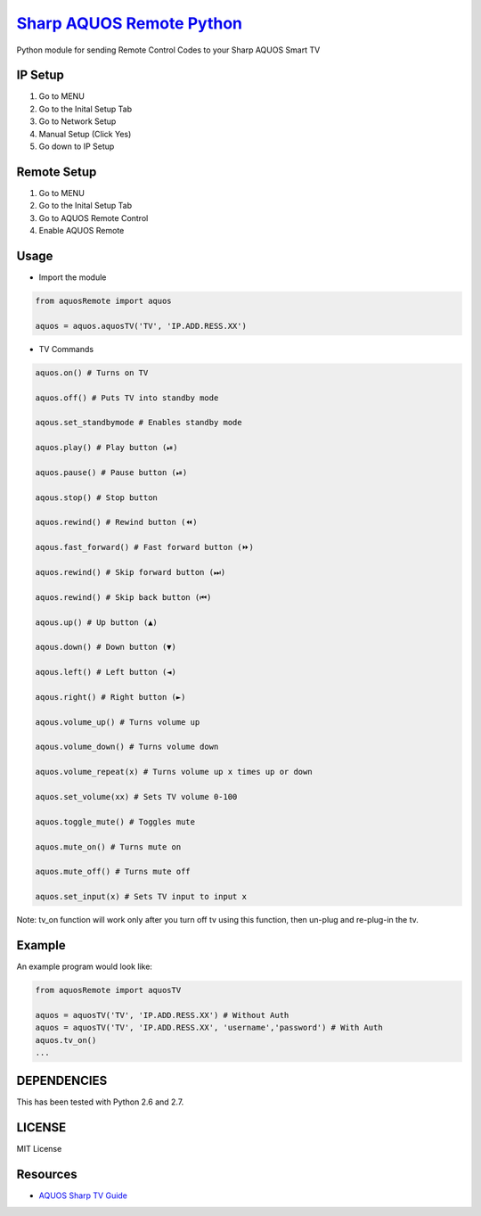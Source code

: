 `Sharp AQUOS Remote Python <https://thehappydinoa.github.io/aquosRemote/>`__
============================================================================

Python module for sending Remote Control Codes to your Sharp AQUOS Smart
TV

IP Setup
--------

1. Go to MENU
2. Go to the Inital Setup Tab
3. Go to Network Setup
4. Manual Setup (Click Yes)
5. Go down to IP Setup

Remote Setup
------------

1. Go to MENU
2. Go to the Inital Setup Tab
3. Go to AQUOS Remote Control
4. Enable AQUOS Remote

Usage
-----

-  Import the module

.. code:: python

    from aquosRemote import aquos

    aquos = aquos.aquosTV('TV', 'IP.ADD.RESS.XX')


-  TV Commands

.. code:: python

    aquos.on() # Turns on TV

    aquos.off() # Puts TV into standby mode

    aqous.set_standbymode # Enables standby mode

    aquos.play() # Play button (⏯)

    aquos.pause() # Pause button (⏯)

    aqous.stop() # Stop button

    aquos.rewind() # Rewind button (⏪)

    aqous.fast_forward() # Fast forward button (⏩)

    aquos.rewind() # Skip forward button (⏭)

    aquos.rewind() # Skip back button (⏮)

    aqous.up() # Up button (▲)

    aqous.down() # Down button (▼)

    aqous.left() # Left button (◄)

    aqous.right() # Right button (►)

    aqous.volume_up() # Turns volume up

    aqous.volume_down() # Turns volume down

    aquos.volume_repeat(x) # Turns volume up x times up or down

    aquos.set_volume(xx) # Sets TV volume 0-100

    aquos.toggle_mute() # Toggles mute

    aquos.mute_on() # Turns mute on

    aquos.mute_off() # Turns mute off

    aquos.set_input(x) # Sets TV input to input x

Note: tv\_on function will work only after you turn off tv using this
function, then un-plug and re-plug-in the tv.

Example
-------

An example program would look like:

.. code:: python

    from aquosRemote import aquosTV

    aquos = aquosTV('TV', 'IP.ADD.RESS.XX') # Without Auth
    aquos = aquosTV('TV', 'IP.ADD.RESS.XX', 'username','password') # With Auth
    aquos.tv_on()
    ...

DEPENDENCIES
------------

This has been tested with Python 2.6 and 2.7.

LICENSE
-------

MIT License

Resources
---------

-  `AQUOS Sharp TV
   Guide <http://files.sharpusa.com/Downloads/ForHome/HomeEntertainment/LCDTVs/Manuals/mon_man_LC70LE847U_LC60LE847U_LC70LE745U_LC60LE745U_LC80LE844U.pdf>`__

.. |Codacy Badge| image:: https://api.codacy.com/project/badge/Grade/b8e284df50214da2a2f7e8a354dfc4d8
   :target: https://www.codacy.com/app/thehappydinoa/aquos-module-Python?utm_source=github.com&utm_medium=referral&utm_content=thehappydinoa/aquos-module-Python&utm_campaign=Badge_Grade
